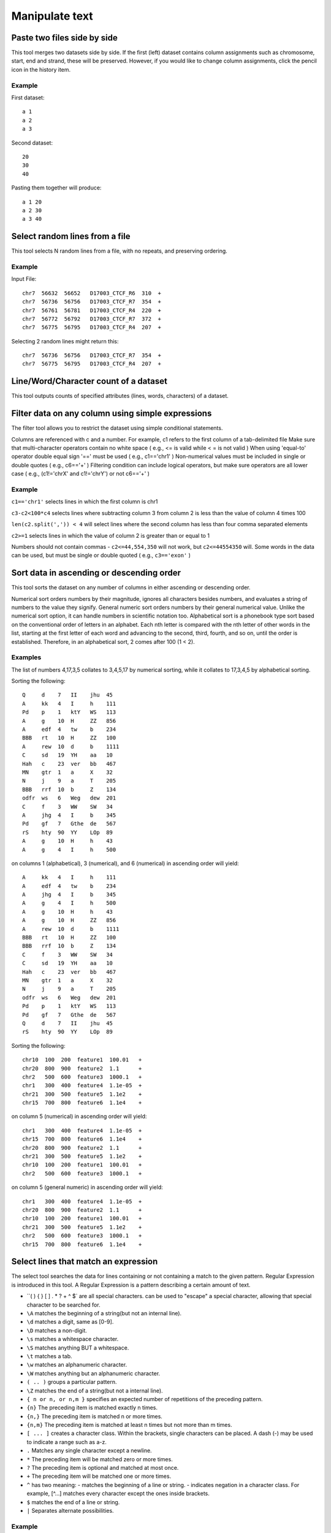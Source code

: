 .. _framework-tools-available-common-manipulate-text:

Manipulate text 
###############

Paste two files side by side
============================

This tool merges two datasets side by side. If the first (left) dataset contains column assignments such as chromosome, start, end and strand, these will be preserved. However, if you would like to change column assignments, click the pencil icon in the history item.

Example
-------

First dataset::

    a 1
    a 2
    a 3

Second dataset::

    20
    30
    40 

Pasting them together will produce::

    a 1 20
    a 2 30
    a 3 40

Select random lines from a file
===============================

This tool selects N random lines from a file, with no repeats, and preserving ordering.

Example
-------

Input File::

    chr7  56632  56652   D17003_CTCF_R6  310  +
    chr7  56736  56756   D17003_CTCF_R7  354  +
    chr7  56761  56781   D17003_CTCF_R4  220  +
    chr7  56772  56792   D17003_CTCF_R7  372  +
    chr7  56775  56795   D17003_CTCF_R4  207  +

Selecting 2 random lines might return this::

    chr7  56736  56756   D17003_CTCF_R7  354  +
    chr7  56775  56795   D17003_CTCF_R4  207  +

Line/Word/Character count of a dataset
======================================

This tool outputs counts of specified attributes (lines, words, characters) of a dataset.

Filter data on any column using simple expressions
==================================================

The filter tool allows you to restrict the dataset using simple conditional statements.

Columns are referenced with c and a number. For example, c1 refers to the first column of a tab-delimited file
Make sure that multi-character operators contain no white space ( e.g., <= is valid while < = is not valid )
When using 'equal-to' operator double equal sign '==' must be used ( e.g., c1=='chr1' )
Non-numerical values must be included in single or double quotes ( e.g., c6=='+' )
Filtering condition can include logical operators, but make sure operators are all lower case ( e.g., (c1!='chrX' and c1!='chrY') or not c6=='+' )

Example
-------

``c1=='chr1'`` selects lines in which the first column is chr1

``c3-c2<100*c4`` selects lines where subtracting column 3 from column 2 is less than the value of column 4 times 100

``len(c2.split(',')) < 4`` will select lines where the second column has less than four comma separated elements

``c2>=1`` selects lines in which the value of column 2 is greater than or equal to 1

Numbers should not contain commas - ``c2<=44,554,350`` will not work, but ``c2<=44554350`` will. Some words in the data can be used, but must be single or double quoted ( e.g., ``c3=='exon'`` )

Sort data in ascending or descending order
==========================================

This tool sorts the dataset on any number of columns in either ascending or descending order.

Numerical sort orders numbers by their magnitude, ignores all characters besides numbers, and evaluates a string of numbers to the value they signify.
General numeric sort orders numbers by their general numerical value. Unlike the numerical sort option, it can handle numbers in scientific notation too.
Alphabetical sort is a phonebook type sort based on the conventional order of letters in an alphabet. Each nth letter is compared with the nth letter of other words in the list, starting at the first letter of each word and advancing to the second, third, fourth, and so on, until the order is established. Therefore, in an alphabetical sort, 2 comes after 100 (1 < 2).

Examples
--------

The list of numbers 4,17,3,5 collates to 3,4,5,17 by numerical sorting, while it collates to 17,3,4,5 by alphabetical sorting.

Sorting the following::

    Q     d    7   II    jhu  45
    A     kk   4   I     h    111
    Pd    p    1   ktY   WS   113
    A     g    10  H     ZZ   856
    A     edf  4   tw    b    234
    BBB   rt   10  H     ZZ   100
    A     rew  10  d     b    1111
    C     sd   19  YH    aa   10
    Hah   c    23  ver   bb   467
    MN    gtr  1   a     X    32
    N     j    9   a     T    205
    BBB   rrf  10  b     Z    134
    odfr  ws   6   Weg   dew  201
    C     f    3   WW    SW   34
    A     jhg  4   I     b    345
    Pd    gf   7   Gthe  de   567
    rS    hty  90  YY    LOp  89
    A     g    10  H     h    43
    A     g    4   I     h    500

on columns 1 (alphabetical), 3 (numerical), and 6 (numerical) in ascending order will yield::

    A     kk   4   I     h    111
    A     edf  4   tw    b    234
    A     jhg  4   I     b    345
    A     g    4   I     h    500
    A     g    10  H     h    43
    A     g    10  H     ZZ   856
    A     rew  10  d     b    1111
    BBB   rt   10  H     ZZ   100
    BBB   rrf  10  b     Z    134
    C     f    3   WW    SW   34
    C     sd   19  YH    aa   10
    Hah   c    23  ver   bb   467
    MN    gtr  1   a     X    32
    N     j    9   a     T    205
    odfr  ws   6   Weg   dew  201
    Pd    p    1   ktY   WS   113
    Pd    gf   7   Gthe  de   567
    Q     d    7   II    jhu  45
    rS    hty  90  YY    LOp  89

Sorting the following::

    chr10  100  200  feature1  100.01   +
    chr20  800  900  feature2  1.1      +
    chr2   500  600  feature3  1000.1   +
    chr1   300  400  feature4  1.1e-05  +
    chr21  300  500  feature5  1.1e2    +
    chr15  700  800  feature6  1.1e4    +

on column 5 (numerical) in ascending order will yield::

    chr1   300  400  feature4  1.1e-05  +
    chr15  700  800  feature6  1.1e4    +
    chr20  800  900  feature2  1.1      +
    chr21  300  500  feature5  1.1e2    +
    chr10  100  200  feature1  100.01   +
    chr2   500  600  feature3  1000.1   +

on column 5 (general numeric) in ascending order will yield::

    chr1   300  400  feature4  1.1e-05  +
    chr20  800  900  feature2  1.1      +
    chr10  100  200  feature1  100.01   +
    chr21  300  500  feature5  1.1e2    +
    chr2   500  600  feature3  1000.1   +
    chr15  700  800  feature6  1.1e4    +

Select lines that match an expression
=====================================

The select tool searches the data for lines containing or not containing a match to the given pattern. Regular Expression is introduced in this tool. A Regular Expression is a pattern describing a certain amount of text.

- ``( ) { } [ ] . * ? + ^ $` are all special characters. \ can be used to "escape" a special character, allowing that special character to be searched for.
- ``\A`` matches the beginning of a string(but not an internal line).
- ``\d`` matches a digit, same as [0-9].
- ``\D`` matches a non-digit.
- ``\s`` matches a whitespace character.
- ``\S`` matches anything BUT a whitespace.
- ``\t`` matches a tab.
- ``\w`` matches an alphanumeric character.
- ``\W`` matches anything but an alphanumeric character.
- ``( .. )`` groups a particular pattern.
- ``\Z`` matches the end of a string(but not a internal line).
- ``{ n or n, or n,m }`` specifies an expected number of repetitions of the preceding pattern.
- ``{n}`` The preceding item is matched exactly n times.
- ``{n,}`` The preceding item is matched n or more times.
- ``{n,m}`` The preceding item is matched at least n times but not more than m times.
- ``[ ... ]`` creates a character class. Within the brackets, single characters can be placed. A dash (-) may be used to indicate a range such as a-z.
- ``.`` Matches any single character except a newline.
- ``*`` The preceding item will be matched zero or more times.
- ``?`` The preceding item is optional and matched at most once.
- ``+`` The preceding item will be matched one or more times.
- ``^`` has two meaning: - matches the beginning of a line or string. - indicates negation in a character class. For example, [^...] matches every character except the ones inside brackets.
- ``$`` matches the end of a line or string.
- ``|`` Separates alternate possibilities.

Example
-------

``^chr([0-9A-Za-z])+`` would match lines that begin with chromosomes, such as lines in a BED format file.

``(ACGT){1,5}`` would match at least 1 "ACGT" and at most 5 "ACGT" consecutively.

``([^,][0-9]{1,3})(,[0-9]{3})*`` would match a large integer that is properly separated with commas such as 23,078,651.

``(abc)|(def)`` would match either "abc" or "def".

``^\W+#`` would match any line that is a comment.

Join two Datasets side by side on a specified field
===================================================

This tool joins lines of two datasets on a common field. An empty string ("") is not a valid identifier. You may choose to include lines of your first input that do not join with your second input.

Columns are referenced with a number. For example, 3 refers to the 3rd column of a tab-delimited file.

Example
--------

Dataset1::

    chr1 10 20 geneA
    chr1 50 80 geneB
    chr5 10 40 geneL

Dataset2::

    geneA tumor-supressor
    geneB Foxp2
    geneC Gnas1
    geneE INK4a

Joining the 4th column of Dataset1 with the 1st column of Dataset2 will yield::

    chr1 10 20 geneA geneA tumor-suppressor
    chr1 50 80 geneB geneB Foxp2

Joining the 4th column of Dataset1 with the 1st column of Dataset2, while keeping all lines from Dataset1, will yield::

    chr1 10 20 geneA geneA tumor-suppressor
    chr1 50 80 geneB geneB Foxp2
    chr5 10 40 geneL

Compare two Datasets to find common or distinct rows
====================================================

This tool finds lines in one dataset that HAVE or DO NOT HAVE a common field with another dataset.

Example
-------

If this is First dataset::

    chr1 10 20 geneA
    chr1 50 80 geneB
    chr5 10 40 geneL

and this is Second dataset::

    geneA tumor-suppressor
    geneB Foxp2
    geneC Gnas1
    geneE INK4a

Finding lines of the First dataset whose 4th column matches the 1st column of the Second dataset yields::

    chr1 10 20 geneA
    chr1 50 80 geneB

Conversely, using option Non Matching rows of First dataset on the same fields will yield::

    chr5 10 40 geneL

Group data by a column and perform aggregate operation on other columns
=======================================================================

This tool allows you to group the input dataset by a particular column and perform aggregate functions: Mean, Median, Mode, Sum, Max, Min, Count, Concatenate, and Randomly pick on any column(s).

The Concatenate function will take, for each group, each item in the specified column and build a comma delimited list. Concatenate Unique will do the same but will build a list of unique items with no repetition.

Count and Count Unique are equivalent to Concatenate and Concatenate Unique, but will only count the number of items and will return an integer.

If multiple modes are present, all are reported.

Example
-------

For the following input::

    chr22  1000  1003  TTT
    chr22  2000  2003  aaa
    chr10  2200  2203  TTT
    chr10  1200  1203  ttt
    chr22  1600  1603  AAA

Grouping on column 4 while ignoring case, and performing operation Count on column 1 will return::

    AAA    2
    TTT    3

Grouping on column 4 while not ignoring case, and performing operation Count on column 1 will return::

    aaa    1
    AAA    1
    ttt    1
    TTT    2

Transform column content with regular expression
================================================

This tool transform content of one column given a regular expression. The regular expression can be tested on `Pythex <http://pythex.org/>`_.

Add column to an existing dataset
=================================

You can enter any value and it will be added as a new column to your dataset

Example
-------

If you original data looks like this::

    chr1 10  100 geneA
    chr2 200 300 geneB
    chr2 400 500 geneC

Typing + in the text box will generate::

    chr1 10  100 geneA +
    chr2 200 300 geneB +
    chr2 400 500 geneC +

You can also add line numbers by selecting Iterate: YES. In this case if you enter 1 in the text box you will get::

    chr1 10  100 geneA 1
    chr2 200 300 geneB 2
    chr2 400 500 geneC 3

Change Case of selected columns
===============================

This tool selects specified columns from a dataset and converts the values of those columns to upper or lower case.

Columns are specified as c1, c2, and so on.
Columns can be specified in any order (e.g., c2,c1,c6)

Example
-------

Changing columns 1 and 3 ( delimited by Comma ) to upper case in::

    apple,is,good
    windows,is,bad

will result in::

    APPLE is GOOD
    WINDOWS is BAD

Column Join
===========

This tool allows you to join several files with the same column structure into one file, removing certain columns if necessary. The user needs to select a 'hinge', which is the number of left-most columns to match on. They also need to select the columns to include in the join, which should include the hinge columns, too.

Note that the files are expected to have the same number of columns. If for some reason the join column is missing (this only applies to the last column(s)), the tool attempts to handle this situation by inserting an empty item (or the appropriate filler) for that column on that row. This could lead to the situation where a row has a hinge but entirely empty or filled columns, if the hinge exists in at least one file but every file that has it is missing the join column. Also, note that the tool does not distinguish between a file missing the hinge altogether and a file having the hinge but missing the column (in both cases the column would be empty or filled). There is an example of this below

General Example
---------------

Given the following files:

FILE 1::

    chr2    1    T    6    .C...,     I$$III
    chr2    2    G    6    ..N..,     III@II
    chr2    3    C    7    ..C...,    I$IIIII
    chr2    4    G    7    .G....,    I#IIIII
    chr2    5    G    7    ...N..,    IIII#BI
    chr2    6    A    7    ..T...,    I$IDIII
    chr1    1    C    1    ^:.        I
    chr1    2    G    2    .^:.       $I
    chr1    3    A    2    ..         I%
    chr1    4    C    2    ..         I$
    chr1    5    T    3    ..^:.      I#I
    chr1    6    G    3    ..^:,      I#I

FILE 2::

    chr1    3    T    1    ^:.        I
    chr1    4    G    2    .^:.       $I
    chr1    5    T    2    ..         I%
    chr1    6    C    3    ..^:.      III
    chr1    7    G    3    ..^:.      I#I
    chr1    8    T    4    ...^:,     I#II
    chr2    77   C    6    .G...,     I$$III
    chr2    78   G    6    ..N..,     III@II
    chr2    79   T    7    ..N...,    I$IIIII
    chr2    80   C    7    .G....,    I#IIIII
    chr2    81   G    7    ...A..,    IIII#BI
    chr2    82   A    8    ...G...,   I$IDIIII
    chr2    83   T    8    .A.....N   IIIIIIII
    chr2    84   A    9    ......T.   I$IIIIIII

FILE 3::

    chr1    1    A    1    .          I
    chr1    2    T    2    G.         I$
    chr1    3    C    2    .,         I@
    chr1    4    C    3    ..N        III
    chr1    42   C    5    ...N^:.    III@I
    chr1    43   C    5    .N..^:.    IIIII
    chr1    44   T    5    .A..,      IA@II
    chr1    45   A    6    .N...^:.   IIIII$
    chr1    46   G    6    .GN..^:.   I@IIII
    chr1    47   A    7    ....^:..,  IIIII$I
    chr2    73   T    5    .N..,      II$II
    chr2    74   A    5    ....,      IIIII
    chr2    75   T    5    ....,      IIIII
    chr2    76   T    5    ....,      IIIII
    chr2    77   C    5    ....,      IIIBI
    chr2    78   T    5    ....,      IDIII

To join on columns 3 and 4 combining on columns 1 and 2, columns 1-4 should be selected for the 'Include these columns' option, and column 2 selected for the 'hinge'. With these settings, the following would be output::

    chr1    1    C    1              A    1
    chr1    2    G    2              T    2
    chr1    3    A    2    T    1    C    2
    chr1    4    C    2    G    2    C    3
    chr1    5    T    3    T    2
    chr1    6    G    3    C    3
    chr1    7              G    3
    chr1    8              T    4
    chr1    42                       C    5
    chr1    43                       C    5
    chr1    44                       T    5
    chr1    45                       A    6
    chr1    46                       G    6
    chr1    47                       A    7
    chr2    1    T    6
    chr2    2    G    6
    chr2    3    C    7
    chr2    4    G    7
    chr2    5    G    7
    chr2    6    A    7
    chr2    73                       T    5
    chr2    74                       A    5
    chr2    75                       T    5
    chr2    76                       T    5
    chr2    77             C    6    C    5
    chr2    78             G    6    T    5
    chr2    79             T    7
    chr2    80             C    7
    chr2    81             G    7
    chr2    82             A    8
    chr2    83             T    8
    chr2    84             A    9

Example with missing columns
----------------------------

Given the following input files:

FILE 1::

    1   A
    2   B   b
    4   C   c
    5   D
    6   E   e

FILE 2::

    1   M   m
    2   N
    3   O   o
    4   P   p
    5   Q
    7   R   r

if we join only column 3 using column 1 as the hinge and with a fill value of '0', this is what will be output::

    1   0   m
    2   b   0
    3   0   o
    4   c   p
    5   0   0
    6   e   0
    7   0   r

Row 5 appears in both files with the missing column, so it's got nothing but fill values in the output file.

Compute an expression on every row
==================================

This tool computes an expression for every row of a dataset and appends the result as a new column (field).

Columns are referenced with c and a number. For example, c1 refers to the first column of a tab-delimited file
c3-c2 will add a length column to the dataset if c2 and c3 are start and end position

Example
-------

If this is your input::

    chr1  151077881  151077918  2  200  -
    chr1  151081985  151082078  3  500  +

computing "c4*c5" will produce::

    chr1  151077881  151077918  2  200  -   400.0
    chr1  151081985  151082078  3  500  +  1500.0

if, at the same time, "Round result?" is set to YES results will look like this::

    chr1  151077881  151077918  2  200  -   400
    chr1  151081985  151082078  3  500  +  1500

You can also use this tool to evaluate expressions. For example, computing "c3>=c2" for Input will result in the following::

    chr1  151077881  151077918  2  200  -  True
    chr1  151081985  151082078  3  500  +  True

or computing "type(c2)==type('') for Input will return::

    chr1  151077881  151077918  2  200  -  False
    chr1  151081985  151082078  3  500  +  False

Concatenate multiple datasets tail-to-head
==========================================

Convert delimiters to TAB
=========================

Converts all delimiters of a specified type into TABs. Consecutive characters are condensed. For example, if columns are separated by 5 spaces they will converted into 1 tab.

Example
-------

Input file::

    chrX||151283558|151283724|NM_000808_exon_8_0_chrX_151283559_r|0|-
    chrX|151370273|151370486|NM_000808_exon_9_0_chrX_151370274_r|0|-
    chrX|151559494|151559583|NM_018558_exon_1_0_chrX_151559495_f|0|+
    chrX|151564643|151564711|NM_018558_exon_2_0_chrX_151564644_f||||0|+

Converting all pipe delimiters of the above file to TABs will get::

    chrX  151283558  151283724  NM_000808_exon_8_0_chrX_151283559_r  0  -
    chrX  151370273  151370486  NM_000808_exon_9_0_chrX_151370274_r  0  -
    chrX  151559494  151559583  NM_018558_exon_1_0_chrX_151559495_f  0  +
    chrX  151564643  151564711  NM_018558_exon_2_0_chrX_151564644_f  0  +

Cut columns from a table
========================

This tool selects (cuts out) specified columns from the dataset.

Columns are specified as c1, c2, and so on. Column count begins with 1. 
Columns can be specified in any order (e.g., c2,c1,c6)
If you specify more columns than actually present - empty spaces will be filled with dots

Example
------- 

Input dataset (six columns: c1, c2, c3, c4, c5, and c6)::

    chr1 10   1000  gene1 0 +
    chr2 100  1500  gene2 0 +

cut on columns "c1,c4,c6" will return::

    chr1 gene1 +
    chr2 gene2 +

cut on columns "c6,c5,c4,c1" will return::

    + 0 gene1 chr1
    + 0 gene2 chr2

cut on columns "c8,c7,c4" will return::

    . . gene1
    . . gene2

Merge Columns together
======================

This tool merges columns together. Any number of valid columns can be merged in any order.

Example
-------

Input dataset (five columns: c1, c2, c3, c4, and c5)::

    1 10   1000  gene1 chr
    2 100  1500  gene2 chr

merging columns "c5,c1" will return::

    1 10   1000  gene1 chr chr1
    2 100  1500  gene2 chr chr2

Note that all original columns are preserved and the result of merge is added as the rightmost column.

Column Regex Find And Replace
=============================

This tool goes line by line through the specified input file and if the text in the selected column matches a specified regular expression pattern replaces the text with the corresponding specified replacement.

Example
-------

To remove the chr part of the reference sequence name in the first column of this GFF file::

    chr1   bed2gff CCDS1000.1_cds_0_0_chr1_148325916_f     148325916       148325975       .       +       .       score "0";
    chr21  bed2gff CCDS13614.1_cds_0_0_chr21_32707033_f    32707033        32707192        .       +       .       score "0";
    chrX   bed2gff CCDS14606.1_cds_0_0_chrX_122745048_f    122745048       122745924       .       +       .       score "0";

Setting::

    using column: c1
    Find Regex: chr([0-9]+|X|Y|M[Tt]?)
    Replacement: \1

produces::

    1    bed2gff CCDS1000.1_cds_0_0_chr1_148325916_f     148325916       148325975       .       +       .       score "0";
    21   bed2gff CCDS13614.1_cds_0_0_chr21_32707033_f    32707033        32707192        .       +       .       score "0";
    X    bed2gff CCDS14606.1_cds_0_0_chrX_122745048_f    122745048       122745924       .       +       .       score "0";

This tool uses Python regular expressions with the re.sub() function. More information about Python regular expressions can be found `here <http://docs.python.org/library/re.html>`_.

The regex ``chr([0-9]+|X|Y|M)`` means start with text chr followed by either: one or more digits, or the letter X, or the letter Y, or the letter M (optionally followed by a single letter T or t). Note that the parentheses ``()`` capture patterns in the text that can be used in the replacement text by using a backslash-number reference: ``\1``

Regex Find And Replace
======================

This tool goes line by line through the specified input file and replaces text which matches the specified regular expression patterns with its corresponding specified replacement.

This tool uses Python regular expressions. More information about Python regular expressions can be found `here <http://docs.python.org/library/re.html>`_

Example
-------

To convert an Ilumina FATSQ sequence id from the CAVASA 8 format::

    @EAS139:136:FC706VJ:2:2104:15343:197393 1:Y:18:ATCACG
    GGGTGATGGCCGCTGCCGATGGCGTCAAATCCCACC
    +EAS139:136:FC706VJ:2:2104:15343:197393 1:Y:18:ATCACG
    IIIIIIIIIIIIIIIIIIIIIIIIIIIIII9IG9IC

To the CASAVA 7 format::

    @EAS139_FC706VJ:2:2104:15343:197393#0/1
    GGGTGATGGCCGCTGCCGATGGCGTCAAATCCCACC
    +EAS139_FC706VJ:2:2104:15343:197393#0/1
    IIIIIIIIIIIIIIIIIIIIIIIIIIIIII9IG9IC

Use Settings::

    Find Regex: ^([@+][A-Z0-9]+):\d+:(\S+)\s(\d).*$
    Replacement: \1_\2#0/\3


Note that the parentheses ``()`` capture patterns in the text that can be used in the replacement text by using a backslash-number reference: ``\1``

The regex ``^([@+][A-Z0-9]+):d+:(S+) (d).*$`` means:

- ``^``  - start the match at the beginning of the line of text
- ``(``  - start a group (1), that is a string of matched text, that can be back-referenced in the replacement as \1
- ``[@+]``  - matches either a @ or + character
- ``[A-Z0-9]+``  - matches an uppercase letter or a digit, the plus sign means to match 1 or more such characters
- ``)``  - end a group (1), that is a string of matched text, that can be back-referenced in the replacement as \1
- ``:\d+:``   - matches a colon followed by one or more digits followed by a colon character
- ``(\S+)``  - matches one or more non-whitespace charcters,  the enclosing parentheses make this a group (2) that can back-referenced in the replacement text as \2
- ``\s``  - matches a whitespace character
- ``(\d)``  - matches a single digit character,  the enclosing parentheses make this a group (3) that can back-referenced in the replacement text as \3
- ``.*`` - dot means match any character, asterisk means zero more more matches
- ``$``  - the regex must match to the end of the line of text

Remove beginning of a file
==========================

This tool removes a specified number of lines from the beginning of a dataset.

Example
-------

Input File::

    chr7  56632  56652   D17003_CTCF_R6  310  +
    chr7  56736  56756   D17003_CTCF_R7  354  +
    chr7  56761  56781   D17003_CTCF_R4  220  +
    chr7  56772  56792   D17003_CTCF_R7  372  +
    chr7  56775  56795   D17003_CTCF_R4  207  +

After removing the first 3 lines the dataset will look like this::

    chr7  56772  56792   D17003_CTCF_R7  372  +
    chr7  56775  56795   D17003_CTCF_R4  207  +

Select first lines from a dataset
=================================

This tool outputs specified number of lines from the beginning of a dataset

Example
-------

Selecting 2 lines from this::

    chr7  56632  56652  D17003_CTCF_R6  310  +
    chr7  56736  56756  D17003_CTCF_R7  354  +
    chr7  56761  56781  D17003_CTCF_R4  220  +
    chr7  56772  56792  D17003_CTCF_R7  372  +
    chr7  56775  56795  D17003_CTCF_R4  207  +

will produce::

    chr7  56632  56652  D17003_CTCF_R6  310  +
    chr7  56736  56756  D17003_CTCF_R7  354  +

Select last lines from a dataset
================================

This tool outputs specified number of lines from the end of a dataset

Example
-------

Input File::

    chr7    57134   57154   D17003_CTCF_R7  356     -
    chr7    57247   57267   D17003_CTCF_R4  207     +
    chr7    57314   57334   D17003_CTCF_R5  269     +
    chr7    57341   57361   D17003_CTCF_R7  375     +
    chr7    57457   57477   D17003_CTCF_R3  188     +

Show last two lines of above file. The result is::

    chr7    57341   57361   D17003_CTCF_R7  375     +
    chr7    57457   57477   D17003_CTCF_R3  188     +

Split file according to the values of a column
==============================================

This tool splits a file into different smaller files using a specific column. It will work like the group tool, but every group is saved to its own file.

Example
-------

Splitting on column 5 from this::

    chr7  56632  56652  cluster 1
    chr7  56736  56756  cluster 1
    chr7  56761  56781  cluster 2
    chr7  56772  56792  cluster 2
    chr7  56775  56795  cluster 2

will produce 2 files with different clusters::

    chr7  56632  56652  cluster 1
    chr7  56736  56756  cluster 1

::

    chr7  56761  56781  cluster 2
    chr7  56772  56792  cluster 2
    chr7  56775  56795  cluster 2

Unique occurrences of each record
=================================

This tool returns all unique lines using the 'sort -u' command. The input file needs to be tab separated. 

Example
-------

Input file::

    chr1   10  100  gene1
    chr1  105  200  gene2
    chr1   10  100  gene1
    chr2   10  100  gene4
    chr2 1000 1900  gene5
    chr3   15 1656  gene6
    chr2   10  100  gene4

Unique lines will result in::

    chr1   10  100  gene1
    chr1  105  200  gene2
    chr2   10  100  gene4
    chr2 1000 1900  gene5
    chr3   15 1656  gene6